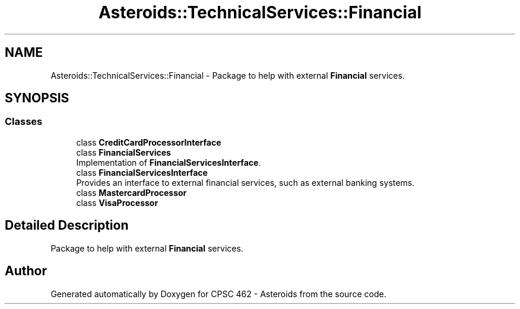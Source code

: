 .TH "Asteroids::TechnicalServices::Financial" 3 "Fri Dec 14 2018" "CPSC 462 - Asteroids" \" -*- nroff -*-
.ad l
.nh
.SH NAME
Asteroids::TechnicalServices::Financial \- Package to help with external \fBFinancial\fP services\&.  

.SH SYNOPSIS
.br
.PP
.SS "Classes"

.in +1c
.ti -1c
.RI "class \fBCreditCardProcessorInterface\fP"
.br
.ti -1c
.RI "class \fBFinancialServices\fP"
.br
.RI "Implementation of \fBFinancialServicesInterface\fP\&. "
.ti -1c
.RI "class \fBFinancialServicesInterface\fP"
.br
.RI "Provides an interface to external financial services, such as external banking systems\&. "
.ti -1c
.RI "class \fBMastercardProcessor\fP"
.br
.ti -1c
.RI "class \fBVisaProcessor\fP"
.br
.in -1c
.SH "Detailed Description"
.PP 
Package to help with external \fBFinancial\fP services\&. 
.SH "Author"
.PP 
Generated automatically by Doxygen for CPSC 462 - Asteroids from the source code\&.
